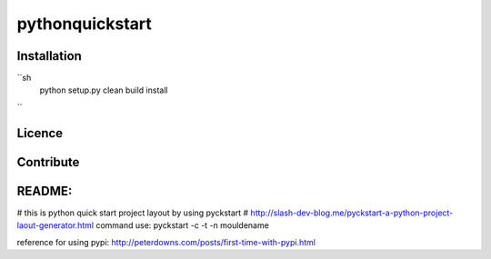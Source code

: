 pythonquickstart
=================

Installation
-------------

``sh
        python setup.py clean build install
``

Licence
--------


Contribute
------------




README:
-----------
# this is python quick start project layout by using pyckstart
# http://slash-dev-blog.me/pyckstart-a-python-project-laout-generator.html
command use:
pyckstart -c -t -n mouldename


reference for using pypi: http://peterdowns.com/posts/first-time-with-pypi.html






